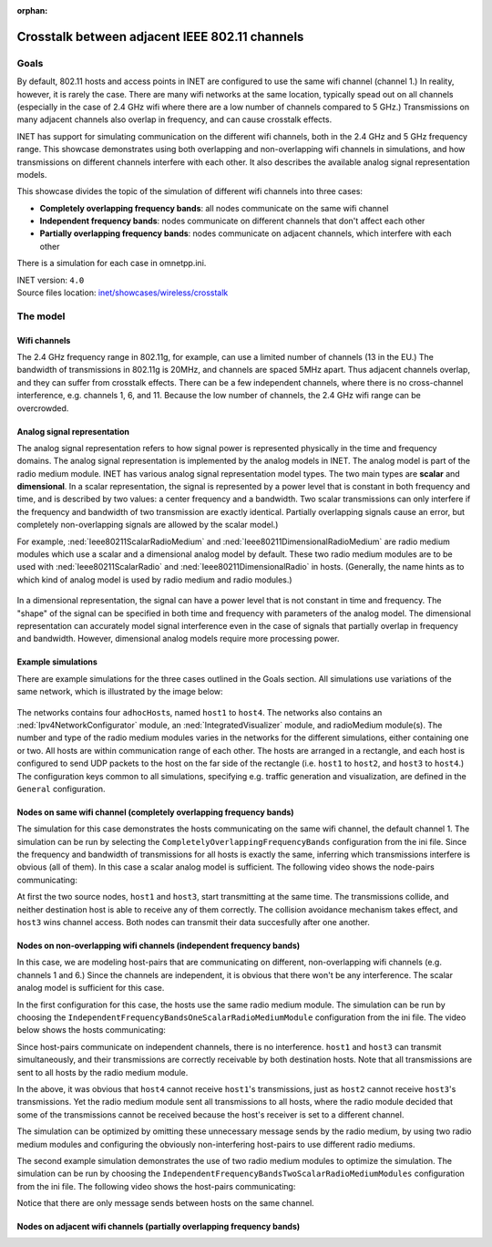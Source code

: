:orphan:

Crosstalk between adjacent IEEE 802.11 channels
===============================================

Goals
-----

By default, 802.11 hosts and access points in INET are configured to use
the same wifi channel (channel 1.) In reality, however, it is rarely the
case. There are many wifi networks at the same location, typically spead
out on all channels (especially in the case of 2.4 GHz wifi where there
are a low number of channels compared to 5 GHz.) Transmissions on many
adjacent channels also overlap in frequency, and can cause crosstalk
effects.

INET has support for simulating communication on the different wifi
channels, both in the 2.4 GHz and 5 GHz frequency range. This showcase
demonstrates using both overlapping and non-overlapping wifi channels in
simulations, and how transmissions on different channels interfere with
each other. It also describes the available analog signal representation
models.

This showcase divides the topic of the simulation of different wifi
channels into three cases:

-  **Completely overlapping frequency bands**: all nodes communicate on
   the same wifi channel
-  **Independent frequency bands**: nodes communicate on different
   channels that don't affect each other
-  **Partially overlapping frequency bands**: nodes communicate on
   adjacent channels, which interfere with each other

There is a simulation for each case in omnetpp.ini.

| INET version: ``4.0``
| Source files location: `inet/showcases/wireless/crosstalk <https://github.com/inet-framework/inet-showcases/tree/master/wireless/crosstalk>`__

The model
---------

Wifi channels
~~~~~~~~~~~~~

.. todo::

   draft:

   2.4 ghz wifi has 11 channels, some bandwidth data, and every 4th channel is independent in
   frequency, the others overlap. The same thing looks like how in 5 GHz.

   2.4GHz: 22MHz channel bandwidth, 3 non-overlapping channels in US (1,6,11, only 12 channels available), 4 non-overlapping channels in EU (1,5,9,13, 13 channels available, and there is a slight side-lobe overlap.)

   5GHz: 20MHz or 40MHz channel bandwidth, many non-overlapping channels.

The 2.4 GHz frequency range in 802.11g, for example, can use a limited
number of channels (13 in the EU.) The bandwidth of transmissions in
802.11g is 20MHz, and channels are spaced 5MHz apart. Thus adjacent
channels overlap, and they can suffer from crosstalk effects. There can
be a few independent channels, where there is no cross-channel
interference, e.g. channels 1, 6, and 11. Because the low number of
channels, the 2.4 GHz wifi range can be overcrowded.

Analog signal representation
~~~~~~~~~~~~~~~~~~~~~~~~~~~~

.. todo::

   There are two analog signal representation models in INET. when using scalar, the frequency
   bands either completely overlap, or not at all. The dimensional is more detailed, and it can
   simulate partially overlapping channels.

   what is it ?

   it is not just part of the radio medium but transmitters and receivers...they need to be compatible

The analog signal representation refers to how signal power is
represented physically in the time and frequency domains. The analog
signal representation is implemented by the analog models in INET. The
analog model is part of the radio medium module. INET has various analog
signal representation model types. The two main types are **scalar** and
**dimensional**. In a scalar representation, the signal is represented
by a power level that is constant in both frequency and time, and is
described by two values: a center frequency and a bandwidth. Two scalar
transmissions can only interfere if the frequency and bandwidth of two
transmission are exactly identical. Partially overlapping signals cause
an error, but completely non-overlapping signals are allowed by the
scalar model.)

For example, :ned:`Ieee80211ScalarRadioMedium` and
:ned:`Ieee80211DimensionalRadioMedium` are radio medium modules which use a
scalar and a dimensional analog model by default. These two radio medium
modules are to be used with :ned:`Ieee80211ScalarRadio` and
:ned:`Ieee80211DimensionalRadio` in hosts. (Generally, the name hints as to
which kind of analog model is used by radio medium and radio modules.)

.. figure:: scalar.png
   :width: 60%
   :align: center

In a dimensional representation, the signal can have a power level that
is not constant in time and frequency. The "shape" of the signal can be
specified in both time and frequency with parameters of the analog
model. The dimensional representation can accurately model signal
interference even in the case of signals that partially overlap in
frequency and bandwidth. However, dimensional analog models require more
processing power.

.. figure:: dimensional.png
   :width: 60%
   :align: center

Example simulations
~~~~~~~~~~~~~~~~~~~

There are example simulations for the three cases outlined in the Goals
section. All simulations use variations of the same network, which is
illustrated by the image below:

.. figure:: basenetwork.png
   :width: 80%
   :align: center

The networks contains four ``adhocHost``\ s, named ``host1`` to
``host4``. The networks also contains an :ned:`Ipv4NetworkConfigurator`
module, an :ned:`IntegratedVisualizer` module, and radioMedium module(s).
The number and type of the radio medium modules varies in the networks
for the different simulations, either containing one or two. All hosts
are within communication range of each other. The hosts are arranged in
a rectangle, and each host is configured to send UDP packets to the host
on the far side of the rectangle (i.e. ``host1`` to ``host2``, and
``host3`` to ``host4``.) The configuration keys common to all
simulations, specifying e.g. traffic generation and visualization, are
defined in the ``General`` configuration.

Nodes on same wifi channel (completely overlapping frequency bands)
~~~~~~~~~~~~~~~~~~~~~~~~~~~~~~~~~~~~~~~~~~~~~~~~~~~~~~~~~~~~~~~~~~~

.. todo::

   the configuration for the certain simulation and about the scalar/dimensional models and results

The simulation for this case demonstrates the hosts communicating on the
same wifi channel, the default channel 1. The simulation can be run by
selecting the ``CompletelyOverlappingFrequencyBands`` configuration from
the ini file. Since the frequency and bandwidth of transmissions for all
hosts is exactly the same, inferring which transmissions interfere is
obvious (all of them). In this case a scalar analog model is sufficient.
The following video shows the node-pairs communicating:

.. video:: overlapping1.mp4
  :width: 698

   <!--internal video recording, animation speed none, playback speed 0.59, zoom 1.69, display message name and message class off, run until #141-->

At first the two source nodes, ``host1`` and ``host3``, start
transmitting at the same time. The transmissions collide, and neither
destination host is able to receive any of them correctly. The collision
avoidance mechanism takes effect, and ``host3`` wins channel access.
Both nodes can transmit their data succesfully after one another.

.. todo::

   transmissions are "sent" to all nodes

Nodes on non-overlapping wifi channels (independent frequency bands)
~~~~~~~~~~~~~~~~~~~~~~~~~~~~~~~~~~~~~~~~~~~~~~~~~~~~~~~~~~~~~~~~~~~~

In this case, we are modeling host-pairs that are communicating on
different, non-overlapping wifi channels (e.g. channels 1 and 6.) Since
the channels are independent, it is obvious that there won't be any
interference. The scalar analog model is sufficient for this case.

.. todo::

   This case is demonstrated by two example simulations. In the first one, the
   hosts are using one scalar radio medium, and in the second one each pair of
   hosts is on a different radio medium.


In the first configuration for this case, the hosts use the same radio
medium module. The simulation can be run by choosing the
``IndependentFrequencyBandsOneScalarRadioMediumModule`` configuration
from the ini file. The video below shows the hosts communicating:

.. video:: independent2.mp4
  :width: 698

   <!--internal video recoding, animation speed none, playback speed 0.59, zoom 1.69, display message name and message class off, run until #159-->

Since host-pairs communicate on independent channels, there is no
interference. ``host1`` and ``host3`` can transmit simultaneously, and
their transmissions are correctly receivable by both destination hosts.
Note that all transmissions are sent to all hosts by the radio medium
module.

In the above, it was obvious that ``host4`` cannot receive ``host1``'s
transmissions, just as ``host2`` cannot receive ``host3``'s
transmissions. Yet the radio medium module sent all transmissions to all
hosts, where the radio module decided that some of the transmissions
cannot be received because the host's receiver is set to a different
channel.

The simulation can be optimized by omitting these unnecessary message
sends by the radio medium, by using two radio medium modules and configuring
the obviously non-interfering host-pairs to use different radio mediums.

.. todo:: it scales better

The second example simulation demonstrates the use of two radio medium
modules to optimize the simulation. The simulation can be run by
choosing the ``IndependentFrequencyBandsTwoScalarRadioMediumModules``
configuration from the ini file. The following video shows the
host-pairs communicating:



.. video:: independent_2radiomediums1.mp4
  :width: 698

   <!--internal video recording, animation speed none, playback speed 0.59, zoom 1.69, display message name and message class off, run until #129-->

Notice that there are only message sends between hosts on the same
channel.

Nodes on adjacent wifi channels (partially overlapping frequency bands)
~~~~~~~~~~~~~~~~~~~~~~~~~~~~~~~~~~~~~~~~~~~~~~~~~~~~~~~~~~~~~~~~~~~~~~~

.. todo::

   by default, the dimensional signal shapes are the same as the
   scalar but it is more accurately simulated -> partially overlapping
   transmissions can be simulated

   this should be done from the angle of wifi channels

   so it would be nodes on the same wifi channel

   nodes on independent wifi channels

   nodes on adjacent wifi channels
